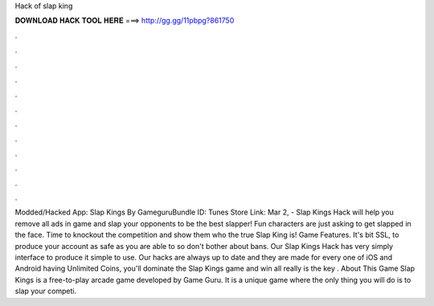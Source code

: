 Hack of slap king

𝐃𝐎𝐖𝐍𝐋𝐎𝐀𝐃 𝐇𝐀𝐂𝐊 𝐓𝐎𝐎𝐋 𝐇𝐄𝐑𝐄 ===> http://gg.gg/11pbpg?861750

.

.

.

.

.

.

.

.

.

.

.

.

Modded/Hacked App: Slap Kings By GameguruBundle ID: Tunes Store Link:  Mar 2, - Slap Kings Hack will help you remove all ads in game and slap your opponents to be the best slapper! Fun characters are just asking to get slapped in the face. Time to knockout the competition and show them who the true Slap King is! Game Features. It's bit SSL, to produce your account as safe as you are able to so don't bother about bans. Our Slap Kings Hack has very simply interface to produce it simple to use. Our hacks are always up to date and they are made for every one of iOS and Android  having Unlimited Coins, you'll dominate the Slap Kings game and win all  really is the key . About This Game Slap Kings is a free-to-play arcade game developed by Game Guru. It is a unique game where the only thing you will do is to slap your competi.